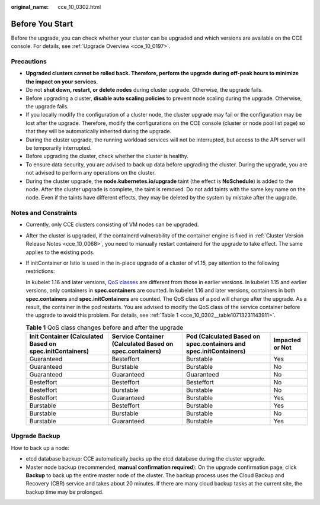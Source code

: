 :original_name: cce_10_0302.html

.. _cce_10_0302:

Before You Start
================

Before the upgrade, you can check whether your cluster can be upgraded and which versions are available on the CCE console. For details, see :ref:`Upgrade Overview <cce_10_0197>`.

Precautions
-----------

-  **Upgraded clusters cannot be rolled back. Therefore, perform the upgrade during off-peak hours to minimize the impact on your services.**
-  Do not **shut down, restart, or delete nodes** during cluster upgrade. Otherwise, the upgrade fails.
-  Before upgrading a cluster, **disable auto scaling policies** to prevent node scaling during the upgrade. Otherwise, the upgrade fails.
-  If you locally modify the configuration of a cluster node, the cluster upgrade may fail or the configuration may be lost after the upgrade. Therefore, modify the configurations on the CCE console (cluster or node pool list page) so that they will be automatically inherited during the upgrade.
-  During the cluster upgrade, the running workload services will not be interrupted, but access to the API server will be temporarily interrupted.
-  Before upgrading the cluster, check whether the cluster is healthy.
-  To ensure data security, you are advised to back up data before upgrading the cluster. During the upgrade, you are not advised to perform any operations on the cluster.
-  During the cluster upgrade, the **node.kubernetes.io/upgrade** taint (the effect is **NoSchedule**) is added to the node. After the cluster upgrade is complete, the taint is removed. Do not add taints with the same key name on the node. Even if the taints have different effects, they may be deleted by the system by mistake after the upgrade.

Notes and Constraints
---------------------

-  Currently, only CCE clusters consisting of VM nodes can be upgraded.

-  After the cluster is upgraded, if the containerd vulnerability of the container engine is fixed in :ref:`Cluster Version Release Notes <cce_10_0068>`, you need to manually restart containerd for the upgrade to take effect. The same applies to the existing pods.

-  If initContainer or Istio is used in the in-place upgrade of a cluster of v1.15, pay attention to the following restrictions:

   In kubelet 1.16 and later versions, `QoS classes <https://kubernetes.io/docs/tasks/configure-pod-container/quality-service-pod/>`__ are different from those in earlier versions. In kubelet 1.15 and earlier versions, only containers in **spec.containers** are counted. In kubelet 1.16 and later versions, containers in both **spec.containers** and **spec.initContainers** are counted. The QoS class of a pod will change after the upgrade. As a result, the container in the pod restarts. You are advised to modify the QoS class of the service container before the upgrade to avoid this problem. For details, see :ref:`Table 1 <cce_10_0302__table10713231143911>`.

   .. _cce_10_0302__table10713231143911:

   .. table:: **Table 1** QoS class changes before and after the upgrade

      +----------------------------------------------------------+---------------------------------------------------------+-------------------------------------------------------------------+-----------------+
      | Init Container (Calculated Based on spec.initContainers) | Service Container (Calculated Based on spec.containers) | Pod (Calculated Based on spec.containers and spec.initContainers) | Impacted or Not |
      +==========================================================+=========================================================+===================================================================+=================+
      | Guaranteed                                               | Besteffort                                              | Burstable                                                         | Yes             |
      +----------------------------------------------------------+---------------------------------------------------------+-------------------------------------------------------------------+-----------------+
      | Guaranteed                                               | Burstable                                               | Burstable                                                         | No              |
      +----------------------------------------------------------+---------------------------------------------------------+-------------------------------------------------------------------+-----------------+
      | Guaranteed                                               | Guaranteed                                              | Guaranteed                                                        | No              |
      +----------------------------------------------------------+---------------------------------------------------------+-------------------------------------------------------------------+-----------------+
      | Besteffort                                               | Besteffort                                              | Besteffort                                                        | No              |
      +----------------------------------------------------------+---------------------------------------------------------+-------------------------------------------------------------------+-----------------+
      | Besteffort                                               | Burstable                                               | Burstable                                                         | No              |
      +----------------------------------------------------------+---------------------------------------------------------+-------------------------------------------------------------------+-----------------+
      | Besteffort                                               | Guaranteed                                              | Burstable                                                         | Yes             |
      +----------------------------------------------------------+---------------------------------------------------------+-------------------------------------------------------------------+-----------------+
      | Burstable                                                | Besteffort                                              | Burstable                                                         | Yes             |
      +----------------------------------------------------------+---------------------------------------------------------+-------------------------------------------------------------------+-----------------+
      | Burstable                                                | Burstable                                               | Burstable                                                         | No              |
      +----------------------------------------------------------+---------------------------------------------------------+-------------------------------------------------------------------+-----------------+
      | Burstable                                                | Guaranteed                                              | Burstable                                                         | Yes             |
      +----------------------------------------------------------+---------------------------------------------------------+-------------------------------------------------------------------+-----------------+

Upgrade Backup
--------------

How to back up a node:

-  etcd database backup: CCE automatically backs up the etcd database during the cluster upgrade.
-  Master node backup (recommended, **manual confirmation required**): On the upgrade confirmation page, click **Backup** to back up the entire master node of the cluster. The backup process uses the Cloud Backup and Recovery (CBR) service and takes about 20 minutes. If there are many cloud backup tasks at the current site, the backup time may be prolonged.
